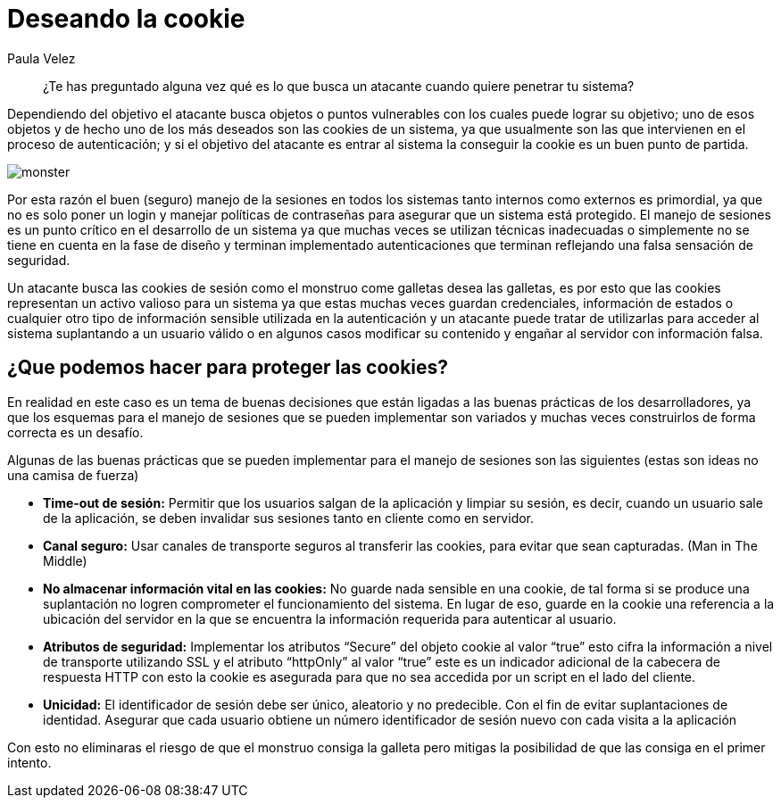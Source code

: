 :slug: deseando-cookie/
:date: 2016-09-13
:category: opiniones
:tags: seguridad, sesión, cookie, proteger
:Image: cookie.png
:alt: Tres galletas con chips de chocolate
:description: Muchas aplicaciones web utilizan las cookies para almacenar información en ellas, como configuraciones, información de estado y credenciales del usuario por lo cual las cookies son un blanco de ataque. Para proteger las cookies se pueden seguir algunas pautas, que detallaremos en este artículo.
:keywords: Seguridad, Sesión, Cookie, Buenas Prácticas, Protección, Ataque.
:author: Paula Velez
:writer: paulav
:name: Paula Velez
:about1: Ingeniera en informatica
:about2: Viajar para correr es un mundo de posibilidades

= Deseando la cookie

[quote]
¿Te has preguntado alguna vez qué es lo que busca un atacante cuando quiere 
penetrar tu sistema?

Dependiendo del objetivo el atacante busca objetos o puntos vulnerables con los 
cuales puede lograr su objetivo; uno de esos objetos y de hecho uno de los más 
deseados son las cookies de un sistema, ya que usualmente son las que 
intervienen en el proceso de autenticación; y si el objetivo del atacante es 
entrar al sistema la conseguir la cookie es un buen punto de partida.

image::cookie-monster.png[monster]

Por esta razón el buen (seguro) manejo de la sesiones en todos los sistemas 
tanto internos como externos es primordial, ya que no es solo poner un login y 
manejar políticas de contraseñas para asegurar que un sistema está protegido. 
El manejo de sesiones es un punto crítico en el desarrollo de un sistema ya que 
muchas veces se utilizan técnicas inadecuadas o simplemente no se tiene en 
cuenta en la fase de diseño y terminan implementado autenticaciones que 
terminan reflejando una falsa sensación de seguridad.

Un atacante busca las cookies de sesión como el monstruo come galletas desea 
las galletas, es por esto que las cookies representan un activo valioso para un 
sistema ya que estas muchas veces guardan credenciales, información de estados 
o cualquier otro tipo de información sensible utilizada en la autenticación y 
un atacante puede tratar de utilizarlas para acceder al sistema suplantando a 
un usuario válido o en algunos casos modificar su contenido y engañar al servidor 
con información falsa.

== ¿Que podemos hacer para proteger las cookies?

En realidad en este caso es un tema de buenas decisiones que están ligadas a 
las buenas prácticas de los desarrolladores, ya que los esquemas para el manejo 
de sesiones que se pueden implementar son variados y muchas veces construirlos 
de forma correcta es un desafío.

Algunas de las buenas prácticas que se pueden implementar para el manejo de 
sesiones son las siguientes (estas son ideas no una camisa de fuerza)

* *Time-out de sesión:* Permitir que los usuarios salgan de la aplicación y 
limpiar su sesión, es decir, cuando un usuario sale de la aplicación, se deben 
invalidar sus sesiones tanto en cliente como en servidor.
* *Canal seguro:* Usar canales de transporte seguros al transferir las cookies,
para evitar que sean capturadas. (Man in The Middle)
* *No almacenar información vital en las cookies:* No guarde nada sensible en 
una cookie, de tal forma si se produce una suplantación no logren comprometer 
el funcionamiento del sistema. En lugar de eso, guarde en la cookie una 
referencia a la ubicación del servidor en la que se encuentra la información 
requerida para autenticar al usuario.
* *Atributos de seguridad:* Implementar los atributos “Secure” del objeto 
cookie al valor “true” esto cifra la información a nivel de transporte 
utilizando SSL y el atributo “httpOnly” al valor “true” este es un indicador
adicional de la cabecera de respuesta HTTP con esto la cookie es asegurada para 
que no sea accedida por un script en el lado del cliente.
* *Unicidad:* El identificador de sesión debe ser único, aleatorio y no 
predecible. Con el fin de evitar suplantaciones de identidad. Asegurar que cada 
usuario obtiene un número identificador de sesión nuevo con cada visita a la 
aplicación

Con esto no eliminaras el riesgo de que el monstruo consiga la galleta pero
mitigas la posibilidad de que las consiga en el primer intento.
